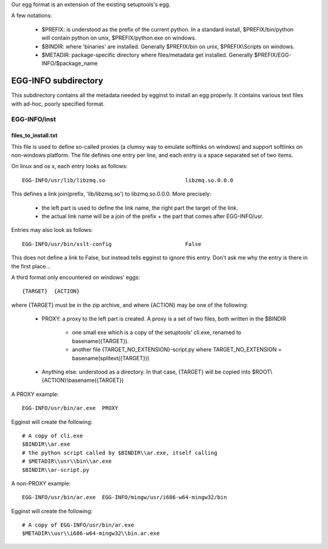 Our egg format is an extension of the existing setuptools's egg.

A few notations:

    - $PREFIX: is understood as the prefix of the current python. In a standard
      install, $PREFIX/bin/python will contain python on unix,
      $PREFIX/python.exe on windows.
    - $BINDIR: where 'binaries' are installed. Generally $PREFIX/bin on unix,
      $PREFIX\\Scripts on windows.
    - $METADIR: package-specific directory where files/metadata get installed.
      Generally $PREFIX/EGG-INFO/$package_name

EGG-INFO subdirectory
=====================

This subdirectory contains all the metadata needed by egginst to install an egg
properly. It contains various text files with ad-hoc, poorly specified format.

EGG-INFO/inst
-------------

files_to_install.txt
~~~~~~~~~~~~~~~~~~~~

This file is used to define so-called proxies (a clumsy way to emulate
softlinks on windows) and support softlinks on non-windows platform. The file
defines one entry per line, and each entry is a space separated set of two
items.

On linux and os x, each entry looks as follows::

     EGG-INFO/usr/lib/libzmq.so                         libzmq.so.0.0.0

This defines a link join(prefix, 'lib/libzmq.so') to libzmq.so.0.0.0. More
precisely:

    - the left part is used to define the link name, the right part the target
      of the link.
    - the actual link name will be a join of the prefix + the part that comes
      after EGG-INFO/usr.

Entries may also look as follows::

     EGG-INFO/usr/bin/xslt-config                       False

This does not define a link to False, but instead tells egginst to ignore this
entry. Don't ask me why the entry is there in the first place...

A third format only encountered on windows' eggs::

    {TARGET}  {ACTION}

where {TARGET} must be in the zip archive, and where {ACTION} may be one of the
following:

    - PROXY: a proxy to the left part is created. A proxy is a set of two
      files, both written in the $BINDIR

        - one small exe which is a copy of the setuptools' cli.exe, renamed to
          basename({TARGET}).
        - another file {TARGET_NO_EXTENSION}-script.py where
          TARGET_NO_EXTENSION = basename(splitext({TARGET}))

    - Anything else: understood as a directory. In that case, {TARGET} will be
      copied into $ROOT\\{ACTION}\\basename({TARGET})

A PROXY example::

    EGG-INFO/usr/bin/ar.exe  PROXY

Egginst will create the following::

    # A copy of cli.exe
    $BINDIR\\ar.exe
    # the python script called by $BINDIR\\ar.exe, itself calling
    # $METADIR\\usr\\bin\\ar.exe
    $BINDIR\\ar-script.py

A non-PROXY example::

    EGG-INFO/usr/bin/ar.exe  EGG-INFO/mingw/usr/i686-w64-mingw32/bin

Egginst will create the following::
   
    # A copy of EGG-INFO/usr/bin/ar.exe
    $METADIR\\usr\\i686-w64-mingw32\\bin.ar.exe
